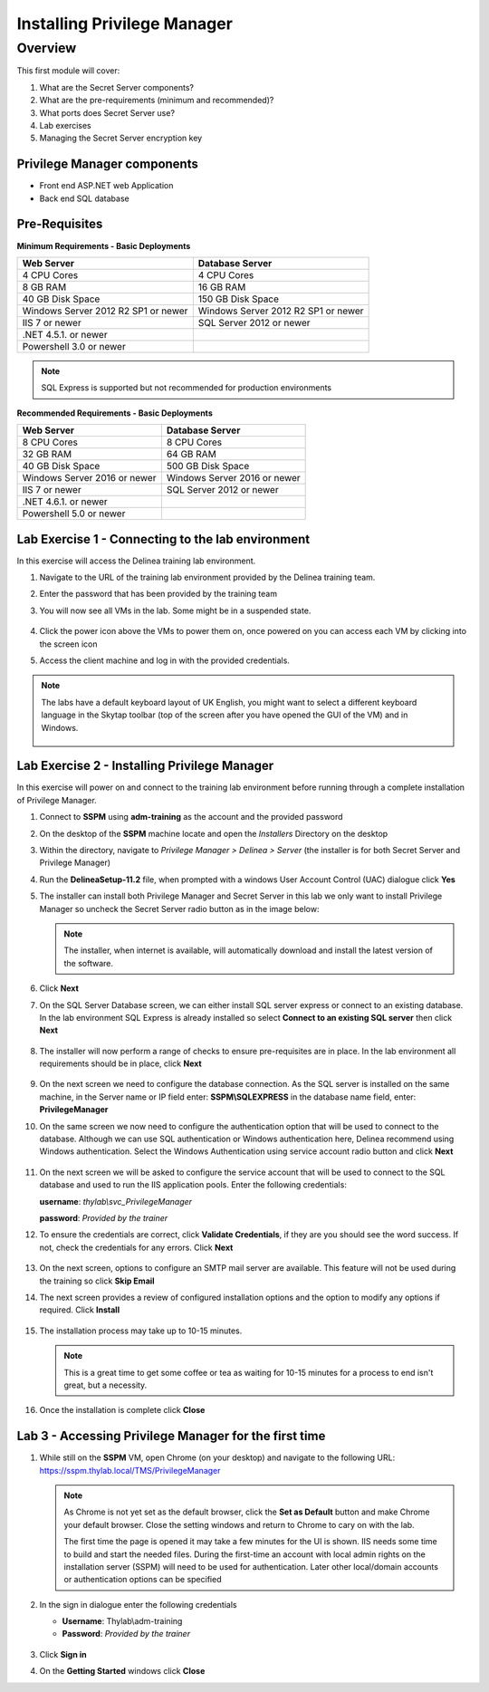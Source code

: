 .. _m1:

----------------------------
Installing Privilege Manager
----------------------------

Overview
------------

This first module will cover:

1. What are the Secret Server components?
2. What are the pre-requirements (minimum and recommended)?
3. What ports does Secret Server use?
4. Lab exercises
5. Managing the Secret Server encryption key

Privilege Manager components
****************************

- Front end ASP.NET web Application
- Back end SQL database

Pre-Requisites
**************
 
**Minimum Requirements - Basic Deployments**

.. list-table::
    :widths: 50 50
    :header-rows: 1

    * - Web Server
      - Database Server
    * - 4 CPU Cores
      - 4 CPU Cores
    * - 8 GB RAM
      - 16 GB RAM
    * - 40 GB Disk Space
      - 150 GB Disk Space
    * - Windows Server 2012 R2 SP1 or newer
      - Windows Server 2012 R2 SP1 or newer
    * - IIS 7 or newer
      - SQL Server 2012 or newer
    * - .NET 4.5.1. or newer
      - 
    * - Powershell 3.0 or newer
      - 

.. note::
    SQL Express is supported but not recommended for production environments

**Recommended Requirements - Basic Deployments**

.. list-table::
    :widths: 50 50
    :header-rows: 1

    * - Web Server
      - Database Server
    * - 8 CPU Cores
      - 8 CPU Cores
    * - 32 GB RAM
      - 64 GB RAM
    * - 40 GB Disk Space
      - 500 GB Disk Space
    * - Windows Server 2016 or newer
      - Windows Server 2016 or newer
    * - IIS 7 or newer
      - SQL Server 2012 or newer
    * - .NET 4.6.1. or newer
      - 
    * - Powershell 5.0 or newer
      -


Lab Exercise 1 - Connecting to the lab environment
**************************************************

In this exercise will access the Delinea training lab environment.

#. Navigate to the URL of the training lab environment provided by the Delinea training team.
#. Enter the password that has been provided by the training team
#. You will now see all VMs in the lab. Some might be in a suspended state.

   .. figure:: images/lab-pv-001.png

#. Click the power icon above the VMs to power them on, once powered on you can access each VM by clicking into the screen icon
#. Access the client machine and log in with the provided credentials.

.. note:: 
  
    The labs have a default keyboard layout of UK English, you might want to select a different keyboard language in the Skytap toolbar (top of the screen after you have opened the GUI of the VM) and in Windows.
    
    .. figure:: images/lab-pv-000.png 


Lab Exercise 2 - Installing Privilege Manager
*********************************************

In this exercise will power on and connect to the training lab environment before running through a complete installation of Privilege Manager. 

#. Connect to **SSPM** using **adm-training** as the account and the provided password
#. On the desktop of the **SSPM** machine locate and open the *Installers* Directory on the desktop
#. Within the directory, navigate to *Privilege Manager > Delinea > Server*  (the installer is for both Secret Server and Privilege Manager)
#. Run the **DelineaSetup-11.2** file, when prompted with a windows User Account Control (UAC) dialogue click **Yes**
#. The installer can install both Privilege Manager and Secret Server in this lab we only want to install Privilege Manager so uncheck the Secret Server radio button as in the image below:

   .. figure:: images/pm-0001.png

   .. note:: 

       The installer, when internet is available, will automatically download and install the latest version of the software.

#. Click **Next**
#. On the SQL Server Database screen, we can either install SQL server express or connect to an existing database. In the lab environment SQL Express is already installed so select **Connect to an existing SQL server** then click **Next**

   .. figure:: images/pm-0002.png

#. The installer will now perform a range of checks to ensure pre-requisites are in place. In the lab environment all requirements should be in place, click **Next**

   .. figure:: images/pm-0003.png

#. On the next screen we need to configure the database connection. As the SQL server is installed on the same machine, in the Server name or IP field enter: **SSPM\\SQLEXPRESS** in the database name field, enter: **PrivilegeManager**
#. On the same screen we now need to configure the authentication option that will be used to connect to the database. Although we can use SQL authentication or Windows authentication here, Delinea recommend using Windows authentication. Select the Windows Authentication using service account radio button and click **Next**

   .. figure:: images/pm-0004.png

#. On the next screen we will be asked to configure the service account that will be used to connect to the SQL database and used to run the IIS application pools. Enter the following credentials:

   **username**: *thylab\\svc_PrivilegeManager* 
  
   | **password**: *Provided by the trainer*

#. To ensure the credentials are correct, click **Validate Credentials**, if they are you should see the word success. If not, check the credentials for any errors. Click **Next**

   .. figure:: images/pm-0000.png

#. On the next screen, options to configure an SMTP mail server are available. This feature will not be used during the training so click **Skip Email** 
#. The next screen provides a review of configured installation options and the option to modify any options if required. Click **Install**

   .. figure:: images/pm-0005.png

#. The installation process may take up to 10-15 minutes.

   .. figure:: images/pm-0006.png

   .. note:: 
       
       This is a great time to get some coffee or tea as waiting for 10-15 minutes for a process to end isn't great, but a necessity.

#. Once the installation is complete click **Close**


Lab 3 - Accessing Privilege Manager for the first time
******************************************************

#. While still on the **SSPM** VM, open Chrome (on your desktop) and navigate to the following URL: https://sspm.thylab.local/TMS/PrivilegeManager

   .. note::

     As Chrome is not yet set as the default browser, click the **Set as Default** button and make Chrome your default browser. Close the setting windows and return to Chrome to cary on with the lab.
     
     The first time the page is opened it may take a few minutes for the UI is shown. IIS needs some time to build and start the needed files. During the first-time an account with local admin rights on the installation server (SSPM) will need to be used for authentication. Later other local/domain accounts or authentication options can be specified

#. In the sign in dialogue enter the following credentials
   
   - **Username**: Thylab\\adm-training
   - **Password**: *Provided by the trainer*

   .. figure:: images/lab-pv-010.png

#. Click **Sign in**
#. On the **Getting Started** windows click **Close**

.. raw:: html

    <hr><CENTER>
    <H2 style="color:#80BB01">This concludes this module</font>
    </CENTER>
